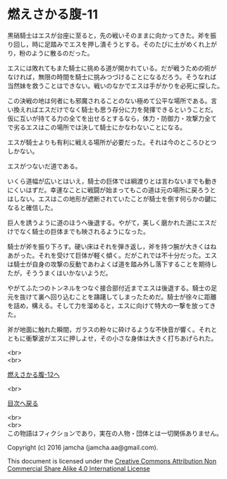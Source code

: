 #+OPTIONS: toc:nil
#+OPTIONS: \n:t

* 燃えさかる腹-11

  黒硝騎士はエスが台座に至ると，先の戦いそのままに向かってきた。斧を振
  り回し，時に足踏みでエスを押し潰そうとする。そのたびに土がめくれ上が
  り，粉のように散るのだった。

  エスには敗れてもまた騎士に挑める道が開かれている。だが戦うための術が
  なければ，無限の時間を騎士に挑みつづけることになるだろう。そうなれば
  当然妹を救うことはできない。戦いのなかでエスは手がかりを必死に探した。

  この決戦の地は何者にも邪魔されることのない極めて公平な場所である。言
  い換えればエスだけでなく騎士も思う存分に力を発揮できるということだ。
  仮に互いが持てる力の全てを出せるとするなら，体力・防御力・攻撃力全て
  で劣るエスはこの場所では決して騎士にかなわないことになる。

  エスが騎士よりも有利に戦える場所が必要だった。それは今のところひとつ
  しかない。

  エスがつないだ道である。

  いくら道幅が広いとはいえ，騎士の巨体では綱渡りとは言わないまでも動き
  にくいはずだ。幸運なことに戦闘が始まってもこの道は元の場所に戻ろうと
  はしない。エスはこの地形が遮断されていたことが騎士を倒す何らかの鍵に
  なると確信した。

  巨人を誘うように道のほうへ後退する。やがて，美しく磨かれた道にエスだ
  けでなく騎士の巨体までも映されるようになった。

  騎士が斧を振り下ろす。硬い床はそれを弾き返し，斧を持つ腕が大きくはね
  あがった。それを受けて巨体が軽く傾く。だがこれでは不十分だった。エス
  は騎士が自身の攻撃の反動であわよくば道を踏み外し落下することを期待し
  たが，そううまくはいかないようだ。

  やがてふたつのトンネルをつなぐ接合部付近までエスは後退する。騎士の足
  元を抜けて裏へ回り込むことを躊躇してしまったためだ。騎士が徐々に距離
  を詰め，構える。そして力を溜めると，エスに向けて特大の一撃を放ってき
  た。

  斧が地面に触れた瞬間，ガラスの粉々に砕けるような不快音が響く。それと
  ともに衝撃波がエスに押しよせ，その小さな身体は大きく打ちあげられた。
  
  <br>
  <br>

  [[https://github.com/jamcha-aa/EbonyBlades/blob/master/articles/meltystomach/12.md][燃えさかる腹-12へ]]

  <br>

  [[https://github.com/jamcha-aa/EbonyBlades/blob/master/README.md][目次へ戻る]]

  <br>
  <br>
  この物語はフィクションであり，実在の人物・団体とは一切関係ありません。

  Copyright (c) 2016 jamcha (jamcha.aa@gmail.com).

  This document is licensed under the [[http://creativecommons.org/licenses/by-nc-sa/4.0/deed][Creative Commons Attribution Non Commercial Share Alike 4.0 International License]]

  [[http://creativecommons.org/licenses/by-nc-sa/4.0/deed][file:http://i.creativecommons.org/l/by-nc-sa/3.0/80x15.png]]

